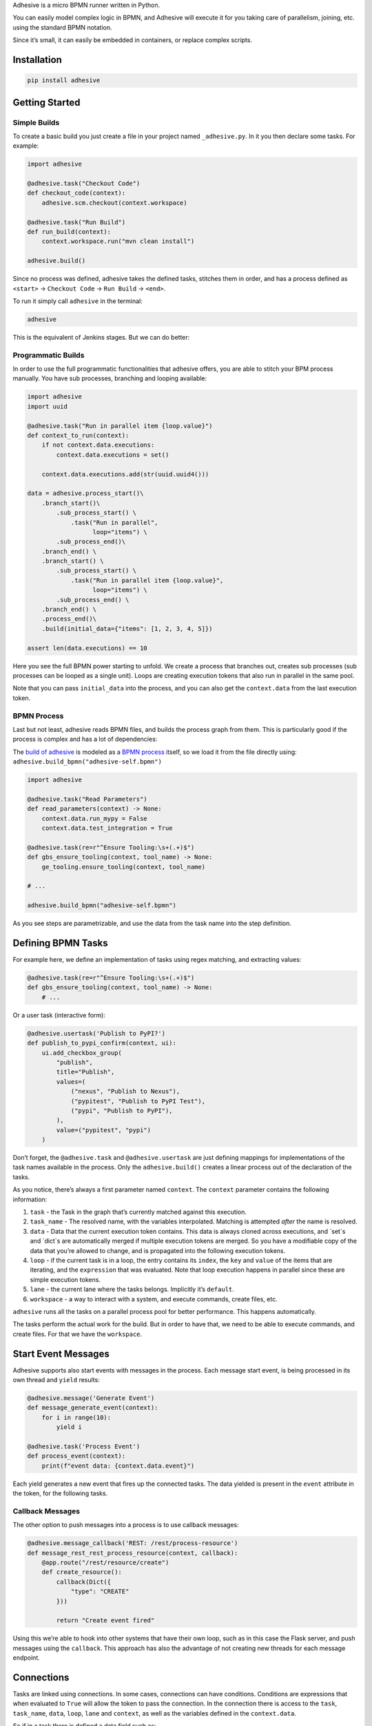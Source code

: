Adhesive is a micro BPMN runner written in Python.

You can easily model complex logic in BPMN, and Adhesive will execute it
for you taking care of parallelism, joining, etc. using the standard
BPMN notation.

Since it’s small, it can easily be embedded in containers, or replace
complex scripts.

Installation
============

.. code:: sh

    pip install adhesive

Getting Started
===============

Simple Builds
-------------

To create a basic build you just create a file in your project named
``_adhesive.py``. In it you then declare some tasks. For example:

.. code:: python

    import adhesive

    @adhesive.task("Checkout Code")
    def checkout_code(context):
        adhesive.scm.checkout(context.workspace)

    @adhesive.task("Run Build")
    def run_build(context):
        context.workspace.run("mvn clean install")

    adhesive.build()

Since no process was defined, adhesive takes the defined tasks, stitches
them in order, and has a process defined as ``<start>`` →
``Checkout Code`` → ``Run
Build`` → ``<end>``.

To run it simply call ``adhesive`` in the terminal:

.. code:: sh

    adhesive

This is the equivalent of Jenkins stages. But we can do better:

Programmatic Builds
-------------------

In order to use the full programmatic functionalities that adhesive
offers, you are able to stitch your BPM process manually. You have sub
processes, branching and looping available:

.. code:: python

    import adhesive
    import uuid

    @adhesive.task("Run in parallel item {loop.value}")
    def context_to_run(context):
        if not context.data.executions:
            context.data.executions = set()

        context.data.executions.add(str(uuid.uuid4()))

    data = adhesive.process_start()\
        .branch_start()\
            .sub_process_start() \
                .task("Run in parallel",
                      loop="items") \
            .sub_process_end()\
        .branch_end() \
        .branch_start() \
            .sub_process_start() \
                .task("Run in parallel item {loop.value}",
                      loop="items") \
            .sub_process_end() \
        .branch_end() \
        .process_end()\
        .build(initial_data={"items": [1, 2, 3, 4, 5]})

    assert len(data.executions) == 10

Here you see the full BPMN power starting to unfold. We create a process
that branches out, creates sub processes (sub processes can be looped as
a single unit). Loops are creating execution tokens that also run in
parallel in the same pool.

Note that you can pass ``initial_data`` into the process, and you can
also get the ``context.data`` from the last execution token.

BPMN Process
------------

Last but not least, adhesive reads BPMN files, and builds the process
graph from them. This is particularly good if the process is complex and
has a lot of dependencies:

|BPMN Editor|

The `build of adhesive`_ is modeled as a `BPMN process`_ itself, so we
load it from the file directly using:
``adhesive.build_bpmn("adhesive-self.bpmn")``

.. code:: python

    import adhesive

    @adhesive.task("Read Parameters")
    def read_parameters(context) -> None:
        context.data.run_mypy = False
        context.data.test_integration = True

    @adhesive.task(re=r"^Ensure Tooling:\s+(.+)$")
    def gbs_ensure_tooling(context, tool_name) -> None:
        ge_tooling.ensure_tooling(context, tool_name)

    # ...

    adhesive.build_bpmn("adhesive-self.bpmn")

As you see steps are parametrizable, and use the data from the task name
into the step definition.

Defining BPMN Tasks
===================

For example here, we define an implementation of tasks using regex
matching, and extracting values:

.. code:: python

    @adhesive.task(re=r"^Ensure Tooling:\s+(.+)$")
    def gbs_ensure_tooling(context, tool_name) -> None:
        # ...

Or a user task (interactive form):

.. code:: python

    @adhesive.usertask('Publish to PyPI?')
    def publish_to_pypi_confirm(context, ui):
        ui.add_checkbox_group(
            "publish",
            title="Publish",
            values=(
                ("nexus", "Publish to Nexus"),
                ("pypitest", "Publish to PyPI Test"),
                ("pypi", "Publish to PyPI"),
            ),
            value=("pypitest", "pypi")
        )

Don’t forget, the ``@adhesive.task`` and ``@adhesive.usertask`` are just
defining mappings for implementations of the task names available in the
process. Only the ``adhesive.build()`` creates a linear process out of
the declaration of the tasks.

As you notice, there’s always a first parameter named ``context``. The
``context`` parameter contains the following information:

1. ``task`` - the Task in the graph that’s currently matched against
   this execution.

2. ``task_name`` - The resolved name, with the variables interpolated.
   Matching is attempted *after* the name is resolved.

3. ``data`` - Data that the current execution token contains. This data
   is always cloned across executions, and \`set\`s and \`dict\`s are
   automatically merged if multiple execution tokens are merged. So you
   have a modifiable copy of the data that you’re allowed to change, and
   is propagated into the following execution tokens.

4. ``loop`` - if the current task is in a loop, the entry contains its
   ``index``, the ``key`` and ``value`` of the items that are iterating,
   and the ``expression`` that was evaluated. Note that loop execution
   happens in parallel since these are simple execution tokens.

5. ``lane`` - the current lane where the tasks belongs. Implicitly it’s
   ``default``.

6. ``workspace`` - a way to interact with a system, and execute
   commands, create files, etc.

``adhesive`` runs all the tasks on a parallel process pool for better
performance. This happens automatically.

The tasks perform the actual work for the build. But in order to have
that, we need to be able to execute commands, and create files. For that
we have the ``workspace``.

Start Event Messages
====================

Adhesive supports also start events with messages in the process. Each
message start event, is being processed in its own thread and ``yield``
results:

.. code:: python

    @adhesive.message('Generate Event')
    def message_generate_event(context):
        for i in range(10):
            yield i

    @adhesive.task('Process Event')
    def process_event(context):
        print(f"event data: {context.data.event}")

Each yield generates a new event that fires up the connected tasks. The
data yielded is present in the ``event`` attribute in the token, for the
following tasks.

Callback Messages
-----------------

The other option to push messages into a process is to use callback
messages:

.. code:: python

    @adhesive.message_callback('REST: /rest/process-resource')
    def message_rest_rest_process_resource(context, callback):
        @app.route("/rest/resource/create")
        def create_resource():
            callback(Dict({
                "type": "CREATE"
            }))

            return "Create event fired"

Using this we’re able to hook into other systems that have their own
loop, such as in this case the Flask server, and push messages using the
``callback``. This approach has also the advantage of not creating new
threads for each message endpoint.

Connections
===========

Tasks are linked using connections. In some cases, connections can have
conditions. Conditions are expressions that when evaluated to ``True``
will allow the token to pass the connection. In the connection there is
access to the ``task``, ``task_name``, ``data``, ``loop``, ``lane`` and
``context``, as well as the variables defined in the ``context.data``.

So if in a task there is defined a data field such as:

.. code:: py

    @adhesive.task('prepare data')
    def prepare_data(context):
        context.data.navigation_direction = "forward"

The ``navigation_direction`` can be validated in the condition with any
of the following:

-  ``context.data.navigation_direction == "forward"``

-  ``data.navigation_direction == "forward"``

-  ``navigation_direction == "forward"``

Workspace
=========

Workspaces are just a way of interacting with a system, running
commands, and writing/reading files. Currently there’s support for:

-  the local system

-  docker containers

-  kubernetes

-  remote SSH connections

When starting ``adhesive`` allocates a default workspace folder in the
configured temp location (implicitly ``/tmp/adhesive``). The
``Workspace`` API is an API that allows you to run commands, and create
files, taking care of redirecting outputs, and even escaping the
commands to be able to easily run them inside docker containers.

The workspace is available from the cotext directly from the
``context``, by calling ``context.workspace``.

For example calling ``context.workspace.run(…​)`` will run the command
on the host where adhesive is running:

.. code:: python

    @adhesive.task("Run Maven")
    def build_project(context) -> None:
        context.workspace.run("mvn clean install")

If we’re interested in the program output we simply do a ``run`` with a
``capture_stdout`` that returns the output as a string:

.. code:: python

    @adhesive.task("Test")
    def gbs_test_linux(context) -> None:
        content = context.workspace.run("echo yay", capture_stdout=True)
        assert content == "yay"

or we can use the simplified call with ``run_output`` that guarantees a
``str`` as result, unlike the ``Optional[str]`` for ``run``:

.. code:: python

    @adhesive.task("Test")
    def gbs_test_linux(context) -> None:
        content = context.workspace.run_output("echo yay")
        assert content == "yay"

The ``run`` commands implicitly use ``/bin/sh``, but a custom shell can
be specified by passing the ``shell`` argument:

.. code:: python

    content = context.workspace.run_output("echo yay", shell="/bin/bash")

Docker Workspace
----------------

To create a docker workspace that runs inside a container with the
tooling you just need to:

.. code:: python

    from adhesive.workspace import docker

Then to spin up a container that has the current folder mounted in,
where you’re able to execute commands *inside* the container. You just
need to:

.. code:: python

    @adhesive.task("Test")
    def gbs_test_linux(context) -> None:
        image_name = 'some-custom-python'

        with docker.inside(context.workspace, image_name) as w:
            w.run("python -m pytest -n 4")

This creates a container using our current context workspace, where we
simply execute what we want, using the ``run()`` method. After the
``with`` statement the container will be teared down automatically.

SSH Workspace
-------------

In order to have ssh, make sure you installed ``adhesive`` with SSH
support:

.. code:: sh

    pip install -U adhesive[ssh]

To have a SSH Workspace, it’s again the same approach:

.. code:: python

    from adhesive.workspace import ssh

Then to connect to a host, you can just use the ``ssh.inside`` the same
way like in the docker sample:

.. code:: python

    @adhesive.task("Run over SSH")
    def run_over_ssh(context) -> None:
        with ssh.inside(context.workspace,
                        "192.168.0.51",
                        username="raptor",
                        key_fileaname="/home/raptor/.ssh/id_rsa") as s:
            s.run("python -m pytest -n 4")

The parameters are being passed to paramiko, that’s the implementation
beneath the ``SshWorkspace``.

Kubernetes Workspace
--------------------

To run things in pods, it’s the same approach:

.. code:: python

    from adhesive.workspace import kube

Then we can create a workspace to run things in kubernetes pods. The
workspace, as well as the API, will use the ``kubectl`` command
internally.

.. code:: python

    @adhesive.task("Run things in the pod")
    def run_in_the_pod(context) -> None:
        with kube.inside(context.workspace,
                         pod_name="nginx-container") as pod:
            pod.run("ps x")  # This runs in the pod

Kubernetes API
--------------

Adhesive also packs a kubernetes api, that’s available on the
``adhesive.kubeapi``:

.. code:: python

    from adhesive.kubeapi import KubeApi

To use it, we need to create an instance against a workspace.

.. code:: python

    @adhesive.gateway('Determine action')
    def determine_action(context):
        kubeapi = KubeApi(context.workspace,
                          namespace=context.data.target_namespace)

Let’s create a namespace:

.. code:: python

    kubeapi.create(kind="ns", name=context.data.target_namespace)

Or let’s create a service using the ``kubectl apply`` approach:

.. code:: python

        kubeapi.apply(f"""
            apiVersion: v1
            kind: Service
            metadata:
                name: nginx-http
                labels:
                    app: {context.data.target_namespace}
            spec:
                type: ClusterIP
                ports:
                - port: 80
                  protocol: TCP
                  name: http
                selector:
                  app: {context.data.target_namespace}
        """)

Or let’s get some pods:

.. code:: python

        pod_definitions = kubeapi.getall(
            kind="pod",
            filter=f"execution_id={context.execution_id}",
            namespace=context.data.target_namespace)

These returns objects that allow navigating properties as regular python
attributes:

.. code:: python

        new_pods = dict()
        for pod in pod_definitions:
            if not pod.metadata.name:
                raise Exception(f"Wrong definition {pod}")

            new_pods[pod.metadata.name] = pod.status.phase

You can also navigate properties that are not existing yet, for example
to wait for the status of a pod to appear:

.. code:: python

    @adhesive.task('Wait For Pod Creation {loop.key}')
    def wait_for_pod_creation_loop_value_(context):
        kubeapi = KubeApi(context.workspace,
                          namespace=context.data.target_namespace)
        pod_name = context.loop.key
        pod_status = context.loop.value

        while pod_status != 'Running':
            time.sleep(5)
            pod = kubeapi.get(kind="pod", name=pod_name)

            pod_status = pod.status.phase

To get the actual data from the wrappers that the adhesive API creates,
you can simply call the ``_raw`` property.

Workspace API
-------------

Here’s the full API for it:

.. code:: python

    class Workspace(ABC):
        """
        A workspace is a place where work can be done. That means a writable
        folder is being allocated, that might be cleaned up at the end of the
        execution.
        """

        @abstractmethod
        def write_file(
                self,
                file_name: str,
                content: str) -> None:
            pass

        @abstractmethod
        def run(self,
                command: str,
                capture_stdout: bool = False) -> Union[str, None]:
            """
            Run a new command in the current workspace.

            :param capture_stdout:
            :param command:
            :return:
            """
            pass

        @abstractmethod
        def rm(self, path: Optional[str]=None) -> None:
            """
            Recursively remove the file or folder given as path. If no path is sent,
            the whole workspace will be cleared.

            :param path:
            :return:
            """
            pass

        @abstractmethod
        def mkdir(self, path: str=None) -> None:
            """
            Create a folder, including all its needed parents.

            :param path:
            :return:
            """
            pass

        @abstractmethod
        def copy_to_agent(self,
                          from_path: str,
                          to_path: str) -> None:
            """
            Copy the files to the agent from the current disk.
            :param from_path:
            :param to_path:
            :return:
            """
            pass

        @abstractmethod
        def copy_from_agent(self,
                            from_path: str,
                            to_path: str) -> None:
            """
            Copy the files from the agent to the current disk.
            :param from_path:
            :param to_path:
            :return:
            """
            pass

        @contextmanager
        def temp_folder(self):
            """
            Create a temporary folder in the current `pwd` that will be deleted
            when the `with` block ends.

            :return:
            """
            pass

        @contextmanager
        def chdir(self, target_folder: str):
            """
            Temporarily change a folder, that will go back to the original `pwd`
            when the `with` block ends. To change the folder for the workspace
            permanently, simply assing the `pwd`.
            :param target_folder:
            :return:
            """
            pass

User Tasks
==========

In order to create user interactions, you have user tasks. These define
form elements that are populated in the ``context.data``, and available
in subsequent tasks.

When a user task is encountered in the process flow, the user is
prompted to fill in the parameters. Note that the other started tasks
continue running, proceeding forward with the build.

The ``name`` used in the method call defines the name of the variable
that’s in the ``context.data``.

For example in here we define a checkbox group that allows us to pick
where to publish the package:

.. code:: python

    @adhesive.usertask("Read User Data")
    def read_user_data(context, ui) -> None:
        ui.add_input_text("user",
                title="Login",
                value="root")
        ui.add_input_password("password",
                title="Password")
        ui.add_checkbox_group("roles",
                title="Roles",
                value=["cyborg"],
                values=["admin", "cyborg", "anonymous"])
        ui.add_radio_group("disabled",  # title is optional
                values=["yes", "no"],
                value="no")
        ui.add_combobox("machine",
                title="Machine",
                values=(("any", "<any>"),
                        ("win", "Windows"),
                        ("lin", "Linux")))

This will prompt the user with this form:

|form|

This data is also available for edge conditions, so in the BPMN modeler
we can define a condition such as ``"pypi" in context.data.roles``, or
since ``data`` is also available in the edge scope:
``"pypi" in data.roles``.

The other option is simply reading what the user has selected in a
following task:

.. code:: python

    @adhesive.task("Register User")
    def publish_items(context):
        for role in context.data.roles:
            # ...

User tasks support the following API, available on the ``ui`` parameter,
the parameter after the context:

.. code:: python

    class UiBuilderApi(ABC):
        def add_input_text(self,
                           name: str,
                           title: Optional[str] = None,
                           value: str = '') -> None:

        def add_input_password(self,
                               name: str,
                               title: Optional[str] = None,
                               value: str = '') -> None:

        def add_combobox(self,
                         name: str,
                         title: Optional[str] = None,
                         value: Optional[str]=None,
                         values: Optional[Iterable[Union[Tuple[str, str], str]]]=None) -> None:

        def add_checkbox_group(
                self,
                name: str,
                title: Optional[str]=None,
                value: Optional[Iterable[str]]=None,
                values: Optional[Iterable[Union[Tuple[str, str], str]]]=None) -> None:

        def add_radio_group(self,
                            name: str,
                            title: Optional[str]=None,
                            value: Optional[str]=None,
                            values: Optional[List[Any]]=None) -> None:

        def add_default_button(self,
                               name: str,
                               title: Optional[str] = None,
                               value: Optional[Any] = True) -> None:

Custom Buttons
--------------

In order to allow navigation inside the process, the
``add_default_button`` API exists to permit creation of buttons.
Implicitly a single button with an ``OK`` label is added to the User
Task, that when pressed fills the ``context.data`` in the outgoing
execution token.

With ``add_default_button`` we create custom buttons such as ``Back``
and ``Forward``, or whatever we need in our process. Unlike the default
``OK`` button, when these are called, they also set in the
``context.data`` the ``value`` that’s assigned to them. This value we
use then further in a ``Gateway``, or simple as a condition on the
outgoing edges.

The title is optional, and only if missing it’s build either from the
``name`` if all the buttons in the form have unique names, since they
assign a different variable in the ``context.data``, or from the
``value`` if they have overlapping names.

Secrets
=======

Secrets are files that contain sensitive information are not checked in
the project. In order to make them available to the build, we need to
define them in either ``~/.adhesive/secrets/SECRET_NAME`` or in the
current folder as ``.adhesive/secrets/SECRET_NAME``.

In order to make them available, we just use the ``secret`` function
that creates the file in the current workspace and deletes it when
exiting. For example here’s how we’re doing the actual publish, creating
the secret inside a docker container:

.. code:: python

    @adhesive.task('^PyPI publish to (.+?)$')
    def publish_to_pypi(context, registry):
        with docker.inside(context.workspace, context.data.gbs_build_image_name) as w:
            with secret(w, "PYPIRC_RELEASE_FILE", "/germanium/.pypirc"):
                w.run(f"python setup.py bdist_wheel upload -r {registry}")

Note the ``docker.inside`` that creates a different workspace.

Configuration
=============

Adhesive supports configuration via its config files, or environment
variables. The values are read in the following order:

1. environment variables: ``ADHESIVE_XYZ``, then

2. values that are in the project config yml file:
   ``.adhesive/config.yml``, then

3. values configured in the global config yml file:
   ``$HOME/.adhesive/config.yml``.

Currently the following values are defined for configuration:

temp\_folder
------------

default value ``/tmp/adhesive``, environment var:
``ADHESIVE_TEMP_FOLDER``.

Is where all the build files will be stored.

plugins
-------

default value ``[]``, environment var: ``ADHESIVE_PLUGINS_LIST``.

This contains a list of folders, that will be added to the ``sys.path``.
So to create a reusable plugin that will be reused by multiple builds,
you need to simply create a folder with python files, then point to it
in the ``~/.adhesive/config.yml``:

.. code:: yaml

    plugins:
    - /path/to/folder

Then in the python path you can simply do regular imports.

color
-----

default value ``True``, environment var: ``ADHESIVE_COLOR``.

Marks if the logging should use ANSI colors in the terminal. Implicitly
this is ``true``, but if log parsing is needed, it can make sense to
have it false.

log\_level
----------

default\_value ``info``, environment var: ``ADHESIVE_LOG_LEVEL``.

How verbose should the logging be on the terminal. Possible values are
``trace``, ``debug``, ``info``, ``warning``, ``error`` and ``critical``.

pool\_size
----------

default value is empty, environment var: ``ADHESIVE_POOL_SIZE``.

Sets the number of workers that adhesive will use. Defaults to the
number of CPUs if unset.

stdout
------

default value is empty, environment var: ``ADHESIVE_STDOUT``.

Implicitly for each task, the log is redirected in a different file, and
only shown if the task failed. The redirection can be disabled.

parallel\_processing
--------------------

default value is ``thread``, environment var:
``ADHESIVE_PARALLEL_PROCESSING``.

Implicitly tasks are scaled using multiple threads in order to alleviate
waits for I/O. This is useful for times when remote ssh workspaces are
defined in the lanes, so the same connection can be reused for multiple
tasks.

This value can be set to ``process``, in case the tasks are CPU
intensive. This has the drawback of recreating the connections on
workspaces' each task execution.

Hacking Adhesive
================

Adhesive builds with itself. In order to do that, you need to checkout
the `adhesive-lib`_ shared plugin, and configure your local config to
use it:

.. code:: yaml

    plugins:
    - /path/to/adhesive-lib

Then simply run the build using adhesive itself:

.. code:: sh

    adhesive

.. _build of adhesive: _adhesive.py
.. _BPMN process: adhesive-self.bpmn
.. _adhesive-lib: https://github.com/germaniumhq/adhesive-lib

.. |BPMN Editor| image:: ./doc/yaoqiang-screenshot.png
.. |form| image:: ./doc/console_usertask.png

